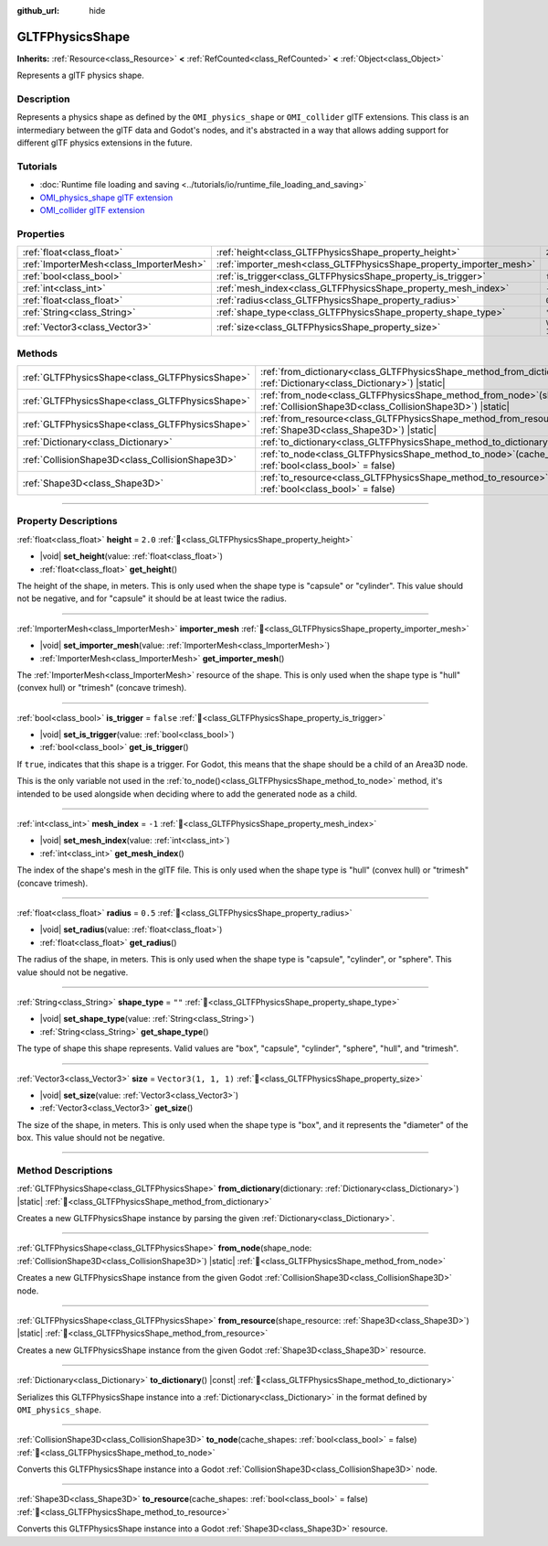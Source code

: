 :github_url: hide

.. DO NOT EDIT THIS FILE!!!
.. Generated automatically from Godot engine sources.
.. Generator: https://github.com/godotengine/godot/tree/master/doc/tools/make_rst.py.
.. XML source: https://github.com/godotengine/godot/tree/master/modules/gltf/doc_classes/GLTFPhysicsShape.xml.

.. _class_GLTFPhysicsShape:

GLTFPhysicsShape
================

**Inherits:** :ref:`Resource<class_Resource>` **<** :ref:`RefCounted<class_RefCounted>` **<** :ref:`Object<class_Object>`

Represents a glTF physics shape.

.. rst-class:: classref-introduction-group

Description
-----------

Represents a physics shape as defined by the ``OMI_physics_shape`` or ``OMI_collider`` glTF extensions. This class is an intermediary between the glTF data and Godot's nodes, and it's abstracted in a way that allows adding support for different glTF physics extensions in the future.

.. rst-class:: classref-introduction-group

Tutorials
---------

- :doc:`Runtime file loading and saving <../tutorials/io/runtime_file_loading_and_saving>`

- `OMI_physics_shape glTF extension <https://github.com/omigroup/gltf-extensions/tree/main/extensions/2.0/OMI_physics_shape>`__

- `OMI_collider glTF extension <https://github.com/omigroup/gltf-extensions/tree/main/extensions/2.0/Archived/OMI_collider>`__

.. rst-class:: classref-reftable-group

Properties
----------

.. table::
   :widths: auto

   +-----------------------------------------+---------------------------------------------------------------------+----------------------+
   | :ref:`float<class_float>`               | :ref:`height<class_GLTFPhysicsShape_property_height>`               | ``2.0``              |
   +-----------------------------------------+---------------------------------------------------------------------+----------------------+
   | :ref:`ImporterMesh<class_ImporterMesh>` | :ref:`importer_mesh<class_GLTFPhysicsShape_property_importer_mesh>` |                      |
   +-----------------------------------------+---------------------------------------------------------------------+----------------------+
   | :ref:`bool<class_bool>`                 | :ref:`is_trigger<class_GLTFPhysicsShape_property_is_trigger>`       | ``false``            |
   +-----------------------------------------+---------------------------------------------------------------------+----------------------+
   | :ref:`int<class_int>`                   | :ref:`mesh_index<class_GLTFPhysicsShape_property_mesh_index>`       | ``-1``               |
   +-----------------------------------------+---------------------------------------------------------------------+----------------------+
   | :ref:`float<class_float>`               | :ref:`radius<class_GLTFPhysicsShape_property_radius>`               | ``0.5``              |
   +-----------------------------------------+---------------------------------------------------------------------+----------------------+
   | :ref:`String<class_String>`             | :ref:`shape_type<class_GLTFPhysicsShape_property_shape_type>`       | ``""``               |
   +-----------------------------------------+---------------------------------------------------------------------+----------------------+
   | :ref:`Vector3<class_Vector3>`           | :ref:`size<class_GLTFPhysicsShape_property_size>`                   | ``Vector3(1, 1, 1)`` |
   +-----------------------------------------+---------------------------------------------------------------------+----------------------+

.. rst-class:: classref-reftable-group

Methods
-------

.. table::
   :widths: auto

   +-------------------------------------------------+----------------------------------------------------------------------------------------------------------------------------------------+
   | :ref:`GLTFPhysicsShape<class_GLTFPhysicsShape>` | :ref:`from_dictionary<class_GLTFPhysicsShape_method_from_dictionary>`\ (\ dictionary\: :ref:`Dictionary<class_Dictionary>`\ ) |static| |
   +-------------------------------------------------+----------------------------------------------------------------------------------------------------------------------------------------+
   | :ref:`GLTFPhysicsShape<class_GLTFPhysicsShape>` | :ref:`from_node<class_GLTFPhysicsShape_method_from_node>`\ (\ shape_node\: :ref:`CollisionShape3D<class_CollisionShape3D>`\ ) |static| |
   +-------------------------------------------------+----------------------------------------------------------------------------------------------------------------------------------------+
   | :ref:`GLTFPhysicsShape<class_GLTFPhysicsShape>` | :ref:`from_resource<class_GLTFPhysicsShape_method_from_resource>`\ (\ shape_resource\: :ref:`Shape3D<class_Shape3D>`\ ) |static|       |
   +-------------------------------------------------+----------------------------------------------------------------------------------------------------------------------------------------+
   | :ref:`Dictionary<class_Dictionary>`             | :ref:`to_dictionary<class_GLTFPhysicsShape_method_to_dictionary>`\ (\ ) |const|                                                        |
   +-------------------------------------------------+----------------------------------------------------------------------------------------------------------------------------------------+
   | :ref:`CollisionShape3D<class_CollisionShape3D>` | :ref:`to_node<class_GLTFPhysicsShape_method_to_node>`\ (\ cache_shapes\: :ref:`bool<class_bool>` = false\ )                            |
   +-------------------------------------------------+----------------------------------------------------------------------------------------------------------------------------------------+
   | :ref:`Shape3D<class_Shape3D>`                   | :ref:`to_resource<class_GLTFPhysicsShape_method_to_resource>`\ (\ cache_shapes\: :ref:`bool<class_bool>` = false\ )                    |
   +-------------------------------------------------+----------------------------------------------------------------------------------------------------------------------------------------+

.. rst-class:: classref-section-separator

----

.. rst-class:: classref-descriptions-group

Property Descriptions
---------------------

.. _class_GLTFPhysicsShape_property_height:

.. rst-class:: classref-property

:ref:`float<class_float>` **height** = ``2.0`` :ref:`🔗<class_GLTFPhysicsShape_property_height>`

.. rst-class:: classref-property-setget

- |void| **set_height**\ (\ value\: :ref:`float<class_float>`\ )
- :ref:`float<class_float>` **get_height**\ (\ )

The height of the shape, in meters. This is only used when the shape type is "capsule" or "cylinder". This value should not be negative, and for "capsule" it should be at least twice the radius.

.. rst-class:: classref-item-separator

----

.. _class_GLTFPhysicsShape_property_importer_mesh:

.. rst-class:: classref-property

:ref:`ImporterMesh<class_ImporterMesh>` **importer_mesh** :ref:`🔗<class_GLTFPhysicsShape_property_importer_mesh>`

.. rst-class:: classref-property-setget

- |void| **set_importer_mesh**\ (\ value\: :ref:`ImporterMesh<class_ImporterMesh>`\ )
- :ref:`ImporterMesh<class_ImporterMesh>` **get_importer_mesh**\ (\ )

The :ref:`ImporterMesh<class_ImporterMesh>` resource of the shape. This is only used when the shape type is "hull" (convex hull) or "trimesh" (concave trimesh).

.. rst-class:: classref-item-separator

----

.. _class_GLTFPhysicsShape_property_is_trigger:

.. rst-class:: classref-property

:ref:`bool<class_bool>` **is_trigger** = ``false`` :ref:`🔗<class_GLTFPhysicsShape_property_is_trigger>`

.. rst-class:: classref-property-setget

- |void| **set_is_trigger**\ (\ value\: :ref:`bool<class_bool>`\ )
- :ref:`bool<class_bool>` **get_is_trigger**\ (\ )

If ``true``, indicates that this shape is a trigger. For Godot, this means that the shape should be a child of an Area3D node.

This is the only variable not used in the :ref:`to_node()<class_GLTFPhysicsShape_method_to_node>` method, it's intended to be used alongside when deciding where to add the generated node as a child.

.. rst-class:: classref-item-separator

----

.. _class_GLTFPhysicsShape_property_mesh_index:

.. rst-class:: classref-property

:ref:`int<class_int>` **mesh_index** = ``-1`` :ref:`🔗<class_GLTFPhysicsShape_property_mesh_index>`

.. rst-class:: classref-property-setget

- |void| **set_mesh_index**\ (\ value\: :ref:`int<class_int>`\ )
- :ref:`int<class_int>` **get_mesh_index**\ (\ )

The index of the shape's mesh in the glTF file. This is only used when the shape type is "hull" (convex hull) or "trimesh" (concave trimesh).

.. rst-class:: classref-item-separator

----

.. _class_GLTFPhysicsShape_property_radius:

.. rst-class:: classref-property

:ref:`float<class_float>` **radius** = ``0.5`` :ref:`🔗<class_GLTFPhysicsShape_property_radius>`

.. rst-class:: classref-property-setget

- |void| **set_radius**\ (\ value\: :ref:`float<class_float>`\ )
- :ref:`float<class_float>` **get_radius**\ (\ )

The radius of the shape, in meters. This is only used when the shape type is "capsule", "cylinder", or "sphere". This value should not be negative.

.. rst-class:: classref-item-separator

----

.. _class_GLTFPhysicsShape_property_shape_type:

.. rst-class:: classref-property

:ref:`String<class_String>` **shape_type** = ``""`` :ref:`🔗<class_GLTFPhysicsShape_property_shape_type>`

.. rst-class:: classref-property-setget

- |void| **set_shape_type**\ (\ value\: :ref:`String<class_String>`\ )
- :ref:`String<class_String>` **get_shape_type**\ (\ )

The type of shape this shape represents. Valid values are "box", "capsule", "cylinder", "sphere", "hull", and "trimesh".

.. rst-class:: classref-item-separator

----

.. _class_GLTFPhysicsShape_property_size:

.. rst-class:: classref-property

:ref:`Vector3<class_Vector3>` **size** = ``Vector3(1, 1, 1)`` :ref:`🔗<class_GLTFPhysicsShape_property_size>`

.. rst-class:: classref-property-setget

- |void| **set_size**\ (\ value\: :ref:`Vector3<class_Vector3>`\ )
- :ref:`Vector3<class_Vector3>` **get_size**\ (\ )

The size of the shape, in meters. This is only used when the shape type is "box", and it represents the "diameter" of the box. This value should not be negative.

.. rst-class:: classref-section-separator

----

.. rst-class:: classref-descriptions-group

Method Descriptions
-------------------

.. _class_GLTFPhysicsShape_method_from_dictionary:

.. rst-class:: classref-method

:ref:`GLTFPhysicsShape<class_GLTFPhysicsShape>` **from_dictionary**\ (\ dictionary\: :ref:`Dictionary<class_Dictionary>`\ ) |static| :ref:`🔗<class_GLTFPhysicsShape_method_from_dictionary>`

Creates a new GLTFPhysicsShape instance by parsing the given :ref:`Dictionary<class_Dictionary>`.

.. rst-class:: classref-item-separator

----

.. _class_GLTFPhysicsShape_method_from_node:

.. rst-class:: classref-method

:ref:`GLTFPhysicsShape<class_GLTFPhysicsShape>` **from_node**\ (\ shape_node\: :ref:`CollisionShape3D<class_CollisionShape3D>`\ ) |static| :ref:`🔗<class_GLTFPhysicsShape_method_from_node>`

Creates a new GLTFPhysicsShape instance from the given Godot :ref:`CollisionShape3D<class_CollisionShape3D>` node.

.. rst-class:: classref-item-separator

----

.. _class_GLTFPhysicsShape_method_from_resource:

.. rst-class:: classref-method

:ref:`GLTFPhysicsShape<class_GLTFPhysicsShape>` **from_resource**\ (\ shape_resource\: :ref:`Shape3D<class_Shape3D>`\ ) |static| :ref:`🔗<class_GLTFPhysicsShape_method_from_resource>`

Creates a new GLTFPhysicsShape instance from the given Godot :ref:`Shape3D<class_Shape3D>` resource.

.. rst-class:: classref-item-separator

----

.. _class_GLTFPhysicsShape_method_to_dictionary:

.. rst-class:: classref-method

:ref:`Dictionary<class_Dictionary>` **to_dictionary**\ (\ ) |const| :ref:`🔗<class_GLTFPhysicsShape_method_to_dictionary>`

Serializes this GLTFPhysicsShape instance into a :ref:`Dictionary<class_Dictionary>` in the format defined by ``OMI_physics_shape``.

.. rst-class:: classref-item-separator

----

.. _class_GLTFPhysicsShape_method_to_node:

.. rst-class:: classref-method

:ref:`CollisionShape3D<class_CollisionShape3D>` **to_node**\ (\ cache_shapes\: :ref:`bool<class_bool>` = false\ ) :ref:`🔗<class_GLTFPhysicsShape_method_to_node>`

Converts this GLTFPhysicsShape instance into a Godot :ref:`CollisionShape3D<class_CollisionShape3D>` node.

.. rst-class:: classref-item-separator

----

.. _class_GLTFPhysicsShape_method_to_resource:

.. rst-class:: classref-method

:ref:`Shape3D<class_Shape3D>` **to_resource**\ (\ cache_shapes\: :ref:`bool<class_bool>` = false\ ) :ref:`🔗<class_GLTFPhysicsShape_method_to_resource>`

Converts this GLTFPhysicsShape instance into a Godot :ref:`Shape3D<class_Shape3D>` resource.

.. |virtual| replace:: :abbr:`virtual (This method should typically be overridden by the user to have any effect.)`
.. |const| replace:: :abbr:`const (This method has no side effects. It doesn't modify any of the instance's member variables.)`
.. |vararg| replace:: :abbr:`vararg (This method accepts any number of arguments after the ones described here.)`
.. |constructor| replace:: :abbr:`constructor (This method is used to construct a type.)`
.. |static| replace:: :abbr:`static (This method doesn't need an instance to be called, so it can be called directly using the class name.)`
.. |operator| replace:: :abbr:`operator (This method describes a valid operator to use with this type as left-hand operand.)`
.. |bitfield| replace:: :abbr:`BitField (This value is an integer composed as a bitmask of the following flags.)`
.. |void| replace:: :abbr:`void (No return value.)`
